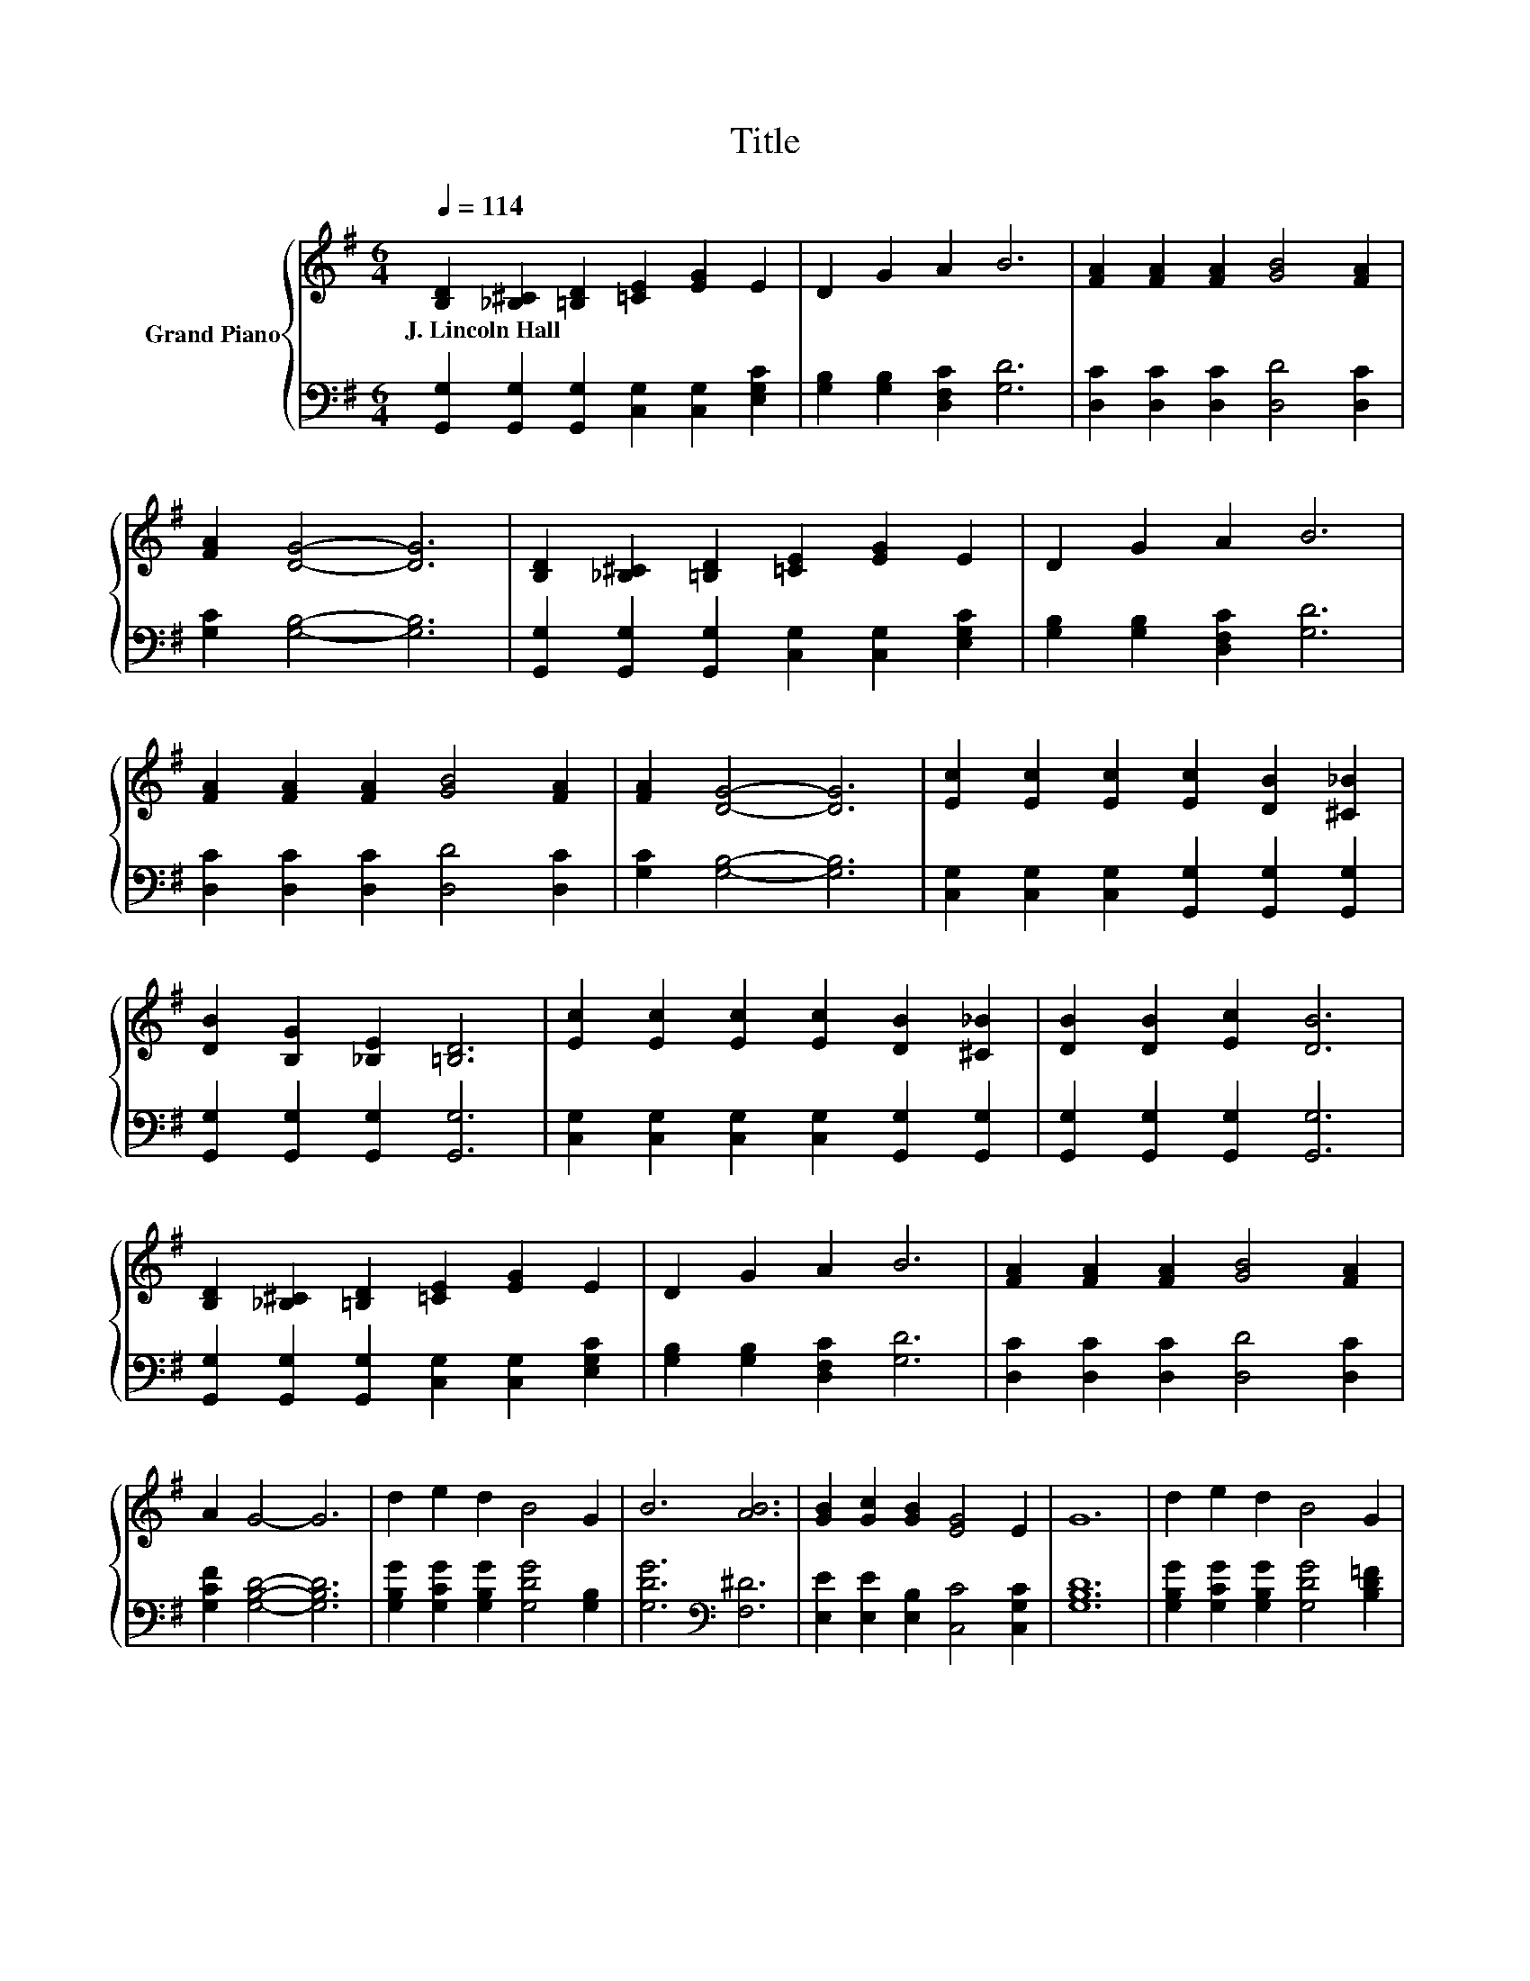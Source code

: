 X:1
T:Title
%%score { 1 | 2 }
L:1/8
Q:1/4=114
M:6/4
K:G
V:1 treble nm="Grand Piano"
V:2 bass 
V:1
 [B,D]2 [_B,^C]2 [=B,D]2 [=CE]2 [EG]2 E2 | D2 G2 A2 B6 | [FA]2 [FA]2 [FA]2 [GB]4 [FA]2 | %3
w: J.~Lincoln~Hall * * * * *|||
 [FA]2 [DG]4- [DG]6 | [B,D]2 [_B,^C]2 [=B,D]2 [=CE]2 [EG]2 E2 | D2 G2 A2 B6 | %6
w: |||
 [FA]2 [FA]2 [FA]2 [GB]4 [FA]2 | [FA]2 [DG]4- [DG]6 | [Ec]2 [Ec]2 [Ec]2 [Ec]2 [DB]2 [^C_B]2 | %9
w: |||
 [DB]2 [B,G]2 [_B,E]2 [=B,D]6 | [Ec]2 [Ec]2 [Ec]2 [Ec]2 [DB]2 [^C_B]2 | [DB]2 [DB]2 [Ec]2 [DB]6 | %12
w: |||
 [B,D]2 [_B,^C]2 [=B,D]2 [=CE]2 [EG]2 E2 | D2 G2 A2 B6 | [FA]2 [FA]2 [FA]2 [GB]4 [FA]2 | %15
w: |||
 A2 G4- G6 | d2 e2 d2 B4 G2 | B6 [AB]6 | [GB]2 [Gc]2 [GB]2 [EG]4 E2 | G12 | d2 e2 d2 B4 G2 | %21
w: ||||||
 A2 A2 B2 c6 | [GB]2 [Ge]2 [Gd]2 [DGB]4 [B,G]2 | [CFA]6 [G,B,DG]6 |] %24
w: |||
V:2
 [G,,G,]2 [G,,G,]2 [G,,G,]2 [C,G,]2 [C,G,]2 [E,G,C]2 | [G,B,]2 [G,B,]2 [D,F,C]2 [G,D]6 | %2
 [D,C]2 [D,C]2 [D,C]2 [D,D]4 [D,C]2 | [G,C]2 [G,B,]4- [G,B,]6 | %4
 [G,,G,]2 [G,,G,]2 [G,,G,]2 [C,G,]2 [C,G,]2 [E,G,C]2 | [G,B,]2 [G,B,]2 [D,F,C]2 [G,D]6 | %6
 [D,C]2 [D,C]2 [D,C]2 [D,D]4 [D,C]2 | [G,C]2 [G,B,]4- [G,B,]6 | %8
 [C,G,]2 [C,G,]2 [C,G,]2 [G,,G,]2 [G,,G,]2 [G,,G,]2 | [G,,G,]2 [G,,G,]2 [G,,G,]2 [G,,G,]6 | %10
 [C,G,]2 [C,G,]2 [C,G,]2 [C,G,]2 [G,,G,]2 [G,,G,]2 | [G,,G,]2 [G,,G,]2 [G,,G,]2 [G,,G,]6 | %12
 [G,,G,]2 [G,,G,]2 [G,,G,]2 [C,G,]2 [C,G,]2 [E,G,C]2 | [G,B,]2 [G,B,]2 [D,F,C]2 [G,D]6 | %14
 [D,C]2 [D,C]2 [D,C]2 [D,D]4 [D,C]2 | [G,CF]2 [G,B,D]4- [G,B,D]6 | %16
 [G,B,G]2 [G,CG]2 [G,B,G]2 [G,DG]4 [G,B,]2 | [G,DG]6[K:bass] [F,^D]6 | %18
 [E,E]2 [E,E]2 [E,B,]2 [C,C]4 [C,G,C]2 | [G,B,D]12 | [G,B,G]2 [G,CG]2 [G,B,G]2 [G,DG]4 [B,D=F]2 | %21
 [CE]2 [CE]2 [B,E^G]2 [A,EA]6 | [D,D]2 [D,B,]2 [D,B,]2 D,4 D,2 | D,6 G,,6 |] %24

